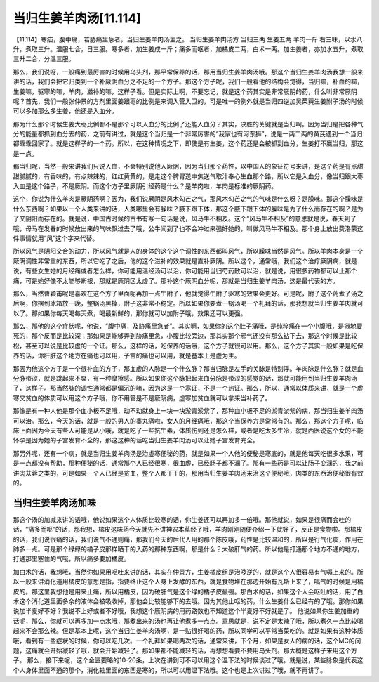 当归生姜羊肉汤[11.114]
==============================

【11.114】寒疝，腹中痛，若胁痛里急者，当归生姜羊肉汤主之。
当归生姜羊肉汤方
当归三两 生姜五两 羊肉一斤
右三味，以水八升，煮取三升。温服七合，日三服。寒多者，加生姜成一斤；痛多而呕者，加橘皮二两，白术一两。加生姜者，亦加水五升，煮取三升二合，分温三服。

那么，我们说呀，一般痛到最厉害的时候用乌头剂，那平常保养的话，那用当归生姜羊肉汤哦。那这个当归生姜羊肉汤我想一般来讲的话，我们会把它归类到一个补厥阴血分之不足的一个方子。那这个方子呢，我们一般看他的结构会觉得，当归嘛，补血的嘛，生姜嘛，驱寒的嘛，羊肉，滋补的嘛，这样子看。但是实际上啊，不要忘记，就是这个药其实是非常厥阴的药，什么叫非常厥阴呢？首先，我们一般张仲景的方剂里面姜跟枣的比例是来调入营入卫的，可是唯一的例外就是当归四逆加吴茱萸生姜附子汤的时候可以多加那么多生姜，他还是入血分。

那为什么那个时候生姜大枣比例都不是那个可以入血分的比例了还能入血分？其实，决胜的关键就是当归啊。因为当归是把各种气分的能量都抓到血分去的药，之前有讲过，就是这个当归是一个非常厉害的“我家也有河东狮”，说是一两二两的黄芪遇到一个当归都乖乖回家了。就是这样子的一个药。所以，在这种情况之下，即使是有生姜，这个药还是会被抓到血分，生姜打不赢当归，那这是一点。

那当归呢，当然一般来讲我们只说入血，不会特别说他入厥阴，因为当归那个药性，以中国人的象征符号来讲，是这个药是有点甜甜腻腻的，有香味的，有点辣辣的，红红黄黄的，是走这个脾胃送中焦送气取汁奉心生血那个路，所以它是入血分，像当归跟大枣入血是这个路子，不是厥阴。而这个方子里厥阴引经药是什么？是羊肉啦，羊肉是标准的厥阴药。

这个，你说为什么羊肉是厥阴药啊？因为，我们说厥阴是风木勾芒之气，那风木勾芒之气的气味是什么呀？是臊味。那这个臊味是什么东西啊？如果以一个人类来讲的话，人类哪里会有臊味？腋下跟下体，那这个腋下跟下体的臊味是为了什么而存在的啊？是为了交阴阳而存在的。就是说，中国古时候的古书有写一句话是说，风马牛不相及。这个“风马牛不相及”的意思就是说，春天到了哦，母马在发春的时候放出来的气味飘过去了哦，公牛闻到了也不会冲过来强奸她的，叫做风马牛不相及。那个身上放出费洛蒙这件事情就用“风”这个字来代替。

所以风气是阴阳交合的动力，所以风气就是人的身体的这个这个调性的东西都叫风气，所以臊味当然是风气。所以羊肉本身是一个厥阴调性非常重的东西，所以它吃了之后，他的这个滋补的效果就是直补厥阴。所以这个，通常哦，我们这个治疗厥阴病，就是说，有些女生她的月经痛或者怎么样，你可能用温经汤可以治，你可能用当归芍药散可以治，就是说，用很多药物都可以止那个痛，可是她好像不太能够断根，那就是厥阴区太虚了。那补这个厥阴血分呢，那就是当归生姜羊肉汤，这是最代表的方。

那么，当然曹颖甫呢是喜欢在这个方子里面呢再加一点生附子，他就觉得生附子驱寒的效果会更好。可是呢，附子这个药煮了汤之后啊，你摆到冰箱放一晚，整锅汤黑掉，附子这非常不稳定。所以如果你要煮一锅汤喝一个礼拜的话，那我想就当归生姜羊肉就可以了。那如果你每天喝每天煮，喝最新鲜的，那你就可以加附子哦，效果还可以更强。

那么，那他的这个症状呢，他说，“腹中痛，及胁痛里急者”。其实啊，如果你的这个肚子痛哦，是纯粹痛在一个小腹哦，是揪地要死的，那个反而是比较深；那如果是能够弄到胁痛里急，小腹比较旁边，那其实那个邪气还没有那么钻下去，那这个时候是比较松，甚至可以说是比较虚的一个证。那么，这样的话，吃保养的话哦，这个方子就很可以用。那么，这个方子其实一般如果是吃保养的话，你肝脏这个地方在痛也可以用，子宫的痛也可以用，就是基本上是虚为主。

那因为他这个方子是一个很补血的方子，那血虚的人脉是一个什么脉？那当归脉是左手的关脉是特别浮。羊肉脉是什么脉？就是血分脉带涩，就是跳起来不爽，有一种摩擦感。所以如果你这个脉把起来血分脉是带涩的感觉的话，那就可能用到当归生姜羊肉汤了，这样子。那当然脉的调性通常都是偏沉的嘛，因为这是一个寒证，不是一个热证。那么，所以，通常以体质来讲，就是一个虚寒又贫血的体质可以用这个方子哦，你不用管是不是厥阴病，虚寒加贫血就可以拿来当补药了。

那像是有一种人他是那个血小板不足哦，动不动就身上一块一块淤青淤紫了，那种血小板不足的淤青淤紫的病，那当归生姜羊肉汤可以治。那么，今天的话，就是一般的男人的睾丸痛啦，女人的月经痛哦，那这个当保养方是常常有的。那么，那这个方子呢，临床上面因为今天有些人可能是从小哦，就是吃了一些抗生素，体质伤到还是怎么样，或者是吃太多生冷，就是西医说这个女的不能怀孕是因为她的子宫发育不全的，那这这种的话吃当归生姜羊肉汤可以让她子宫发育完全。

那另外呢，还有一个病，就是当归生姜羊肉汤是治虚寒便秘的药，就是如果一个人他的便秘是寒底的，就是他每天吃很多水果，可是一点都没有帮助，那种便秘的话，通常那个人已经很寒，很血虚，已经肠子都不润了。那有一些药是可以让肠子变润的，我之前讲肉苁蓉之类的，可是如果一个人已经是贫血，整个人都干干的，那用当归生姜羊肉汤来治这个便秘哦，肉类的东西治便秘很有效的。


当归生姜羊肉汤加味
--------------------

那这个汤的加减来讲的话哦，他说如果这个人体质比较寒的话，你生姜还可以再加多一倍哦。那他就说，如果是很痛而会吐的话，“痛多而呕”的话，那我想，橘皮这味药今天就先不讲神农本草经了哦，羊肉刚刚随便介绍一下就好了，反正是食物啦。那橘皮的话，我们说很痛的话，我们说气不通则痛，那我们今天的后代人用的那个陈皮哦，药性是比较温和的，所以是行气化痰，作用在肺多一点。可是那个绿绿的橘子皮那样晒干的入药的那种东西啊，那是什么？大破肝气的药。所以他是打通那个地方不通的地方，打通那里塞住的气哦，所以痛多要加橘皮。

加白术的话，我想哦，当然你如果用呕吐来讲的话，其实在仲景方，生姜橘皮组是治哕逆的，就是这个人很容易有气嗝上来的。所以一般来讲消化道用橘皮的意思是指，指要终止这个人身上发酵的东西，就是食物堆在那边开始有瓦斯上来了，嗝气的时候是用橘皮的。那这里我想他是用来止痛，所以用橘皮，因为破肝气是这个绿的橘子皮最强。那白术的话，如果这个人会呕吐的话，用了白术这个消化道里面多余的液体会被吸收掉，那他会比较能够下的去哦。因为其他止呕的药，什么生姜什么已经有的了哦。那你如果说加半夏好不好？我说不上好或者不好哦，我想这个厥阴病的用药路数也不知道这个半夏好不好就是了。
他说如果你生姜加重的话呢，那么，你就可以再多加一点水哦，那煮出来的汤也再让他煮多一点点。意思就是，说不定是太辣了哦，所以煮久一点比较喝起来不会那么辣。但是基本上呢，这个当归生姜羊肉汤啊，是一贴很好喝的药，所以同学可以平常当菜吃的。就是如果有这种体质哦，看到有一些症状的时候，你可以吃几次。一个礼拜如果喝两次的话，通常来讲，下个月，如果是女人的病的话，这个MC的问题，这痛就会开始减轻了哦，就会开始减轻了。那如果都不能减轻的话，再想想看要不要用乌头剂。那大概是这样子来用这个方子。
那么，接下来呢，这个金匮要略的10-20条，上次在讲到可不可以用这个温下法的时候谈过了哦。就是说，某些脉象是代表这个人身体里面不通的那个，消化轴里面的东西是寒的，所以可以用温下法哦。这个也是上次讲过了哦，就不再讲了。
